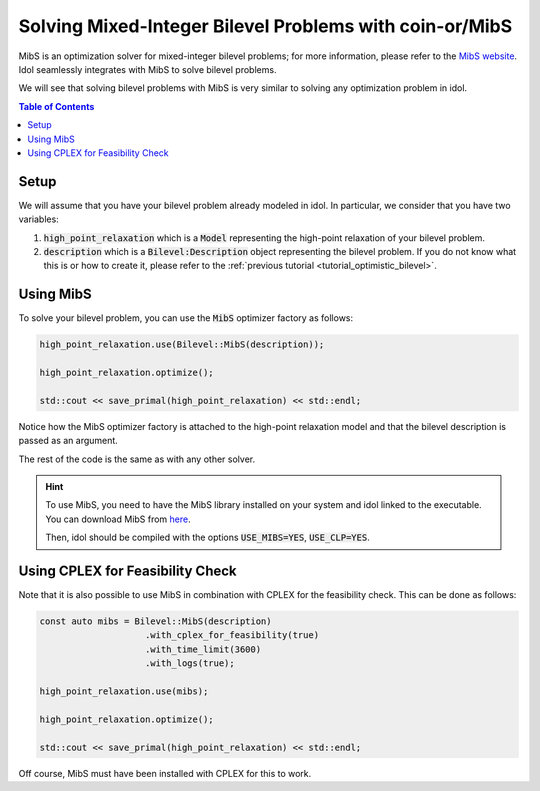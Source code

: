Solving Mixed-Integer Bilevel Problems with coin-or/MibS
========================================================

MibS is an optimization solver for mixed-integer bilevel problems; for more information, please refer to the `MibS website <https://projects.coin-or.org/MibS>`_.
Idol seamlessly integrates with MibS to solve bilevel problems.

We will see that solving bilevel problems with MibS is very similar to solving any optimization problem in idol.

.. contents:: Table of Contents
    :local:
    :depth: 2

Setup
-----

We will assume that you have your bilevel problem already modeled in idol. In particular, we consider that you have
two variables:

1. :code:`high_point_relaxation` which is a :code:`Model` representing the high-point relaxation of your bilevel problem.

2. :code:`description` which is a :code:`Bilevel:Description` object representing the bilevel problem. If you do not know what this is or how to create it, please refer to the :ref:`previous tutorial <tutorial_optimistic_bilevel>`.

Using MibS
----------

To solve your bilevel problem, you can use the :code:`MibS` optimizer factory as follows:

.. code::

    high_point_relaxation.use(Bilevel::MibS(description));

    high_point_relaxation.optimize();

    std::cout << save_primal(high_point_relaxation) << std::endl;

Notice how the MibS optimizer factory is attached to the high-point relaxation model and that the bilevel description
is passed as an argument.

The rest of the code is the same as with any other solver.

.. hint::

    To use MibS, you need to have the MibS library installed on your system and idol linked to the executable.
    You can download MibS from `here <https://projects.coin-or.org/MibS>`_.

    Then, idol should be compiled with the options :code:`USE_MIBS=YES`, :code:`USE_CLP=YES`.

Using CPLEX for Feasibility Check
---------------------------------

Note that it is also possible to use MibS in combination with CPLEX for the feasibility check. This can be done as follows:

.. code::

    const auto mibs = Bilevel::MibS(description)
                        .with_cplex_for_feasibility(true)
                        .with_time_limit(3600)
                        .with_logs(true);

    high_point_relaxation.use(mibs);

    high_point_relaxation.optimize();

    std::cout << save_primal(high_point_relaxation) << std::endl;

Off course, MibS must have been installed with CPLEX for this to work.
